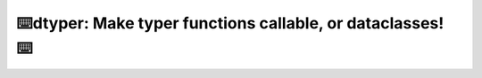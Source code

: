 ====================================================================
⌨️dtyper: Make typer functions callable, or dataclasses! ⌨️
====================================================================
